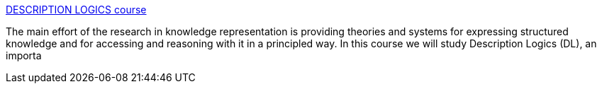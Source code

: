 :jbake-type: post
:jbake-status: published
:jbake-title: DESCRIPTION LOGICS course
:jbake-tags: documentation,programming,concepts,_mois_mars,_année_2005
:jbake-date: 2005-03-30
:jbake-depth: ../
:jbake-uri: shaarli/1112190082000.adoc
:jbake-source: https://nicolas-delsaux.hd.free.fr/Shaarli?searchterm=http%3A%2F%2Fwww.inf.unibz.it%2F%7Efranconi%2Fdl%2Fcourse%2F&searchtags=documentation+programming+concepts+_mois_mars+_ann%C3%A9e_2005
:jbake-style: shaarli

http://www.inf.unibz.it/~franconi/dl/course/[DESCRIPTION LOGICS course]

The main effort of the research in knowledge representation is providing theories and systems for expressing structured knowledge and for accessing and reasoning with it in a principled way. In this course we will study Description Logics (DL), an importa
